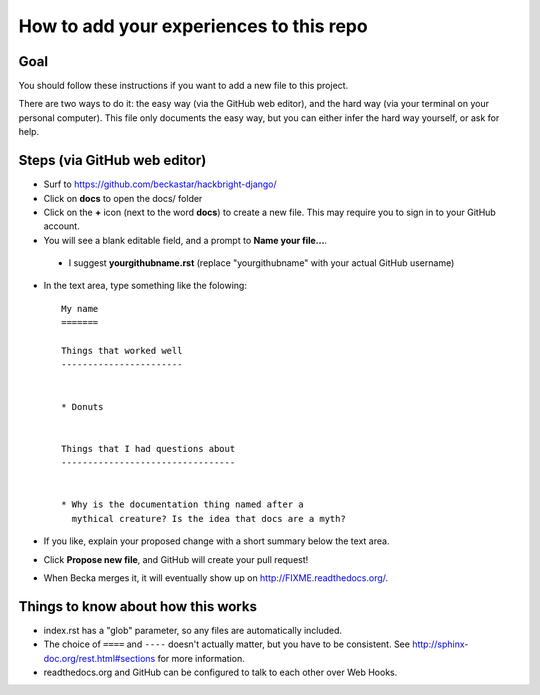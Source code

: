 How to add your experiences to this repo
========================================

Goal
----

You should follow these instructions if you want to add a new file
to this project.

There are two ways to do it: the easy way (via the GitHub web
editor), and the hard way (via your terminal on your personal
computer). This file only documents the easy way, but you can
either infer the hard way yourself, or ask for help.


Steps (via GitHub web editor)
-----------------------------

* Surf to https://github.com/beckastar/hackbright-django/

* Click on **docs** to open the docs/ folder

* Click on the **+** icon (next to the word **docs**) to create a new file. This may require you to sign in to your GitHub account.

* You will see a blank editable field, and a prompt to **Name your file...**.

 * I suggest **yourgithubname.rst** (replace "yourgithubname" with your actual GitHub username)

* In the text area, type something like the folowing::

    My name
    =======

    Things that worked well
    -----------------------


    * Donuts


    Things that I had questions about
    ---------------------------------


    * Why is the documentation thing named after a
      mythical creature? Is the idea that docs are a myth?

* If you like, explain your proposed change with a short summary below the text area.

* Click **Propose new file**, and GitHub will create your pull request!

* When Becka merges it, it will eventually show up on http://FIXME.readthedocs.org/.


Things to know about how this works
-----------------------------------

* index.rst has a "glob" parameter, so any files are automatically included.

* The choice of ``====`` and ``----`` doesn't actually matter, but you have to be consistent. See http://sphinx-doc.org/rest.html#sections for more information.

* readthedocs.org and GitHub can be configured to talk to each other over Web Hooks.
